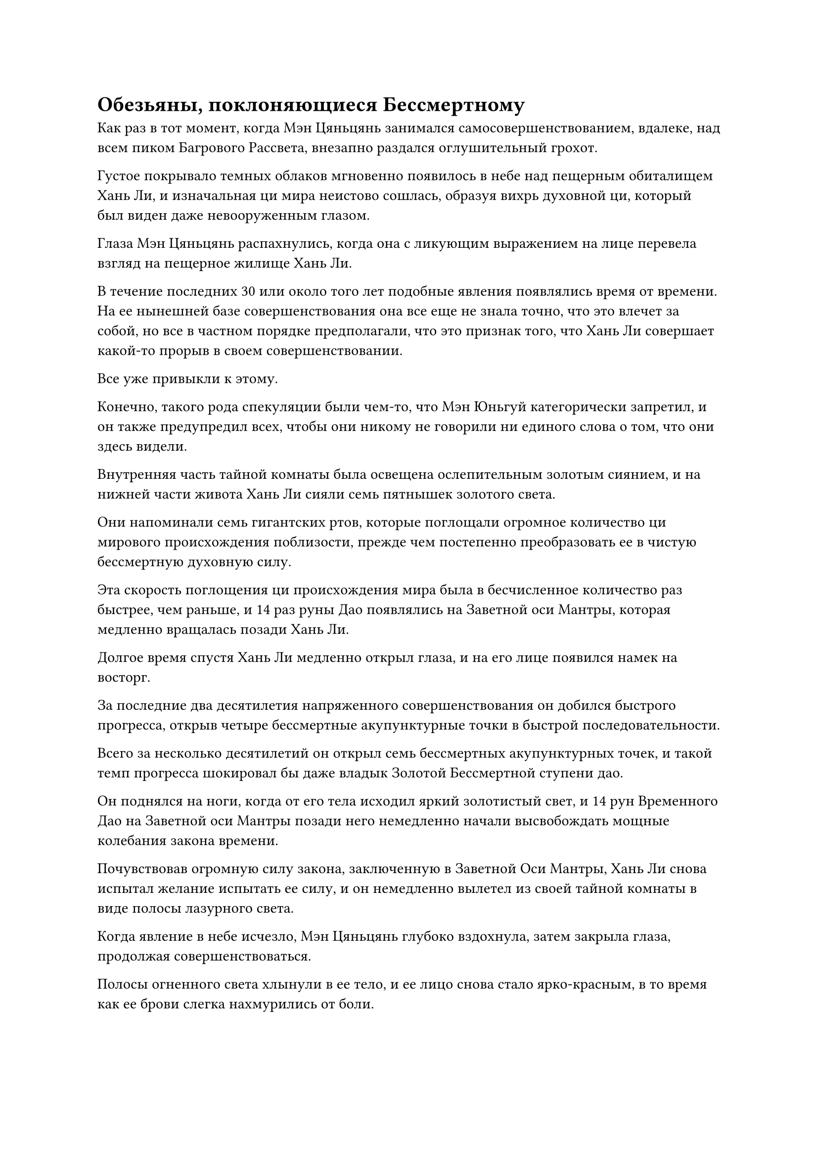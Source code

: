 = Обезьяны, поклоняющиеся Бессмертному

Как раз в тот момент, когда Мэн Цяньцянь занимался самосовершенствованием, вдалеке, над всем пиком Багрового Рассвета, внезапно раздался оглушительный грохот.

Густое покрывало темных облаков мгновенно появилось в небе над пещерным обиталищем Хань Ли, и изначальная ци мира неистово сошлась, образуя вихрь духовной ци, который был виден даже невооруженным глазом.

Глаза Мэн Цяньцянь распахнулись, когда она с ликующим выражением на лице перевела взгляд на пещерное жилище Хань Ли.

В течение последних 30 или около того лет подобные явления появлялись время от времени. На ее нынешней базе совершенствования она все еще не знала точно, что это влечет за собой, но все в частном порядке предполагали, что это признак того, что Хань Ли совершает какой-то прорыв в своем совершенствовании.

Все уже привыкли к этому.

Конечно, такого рода спекуляции были чем-то, что Мэн Юньгуй категорически запретил, и он также предупредил всех, чтобы они никому не говорили ни единого слова о том, что они здесь видели.

Внутренняя часть тайной комнаты была освещена ослепительным золотым сиянием, и на нижней части живота Хань Ли сияли семь пятнышек золотого света.

Они напоминали семь гигантских ртов, которые поглощали огромное количество ци мирового происхождения поблизости, прежде чем постепенно преобразовать ее в чистую бессмертную духовную силу.

Эта скорость поглощения ци происхождения мира была в бесчисленное количество раз быстрее, чем раньше, и 14 раз руны Дао появлялись на Заветной оси Мантры, которая медленно вращалась позади Хань Ли.

Долгое время спустя Хань Ли медленно открыл глаза, и на его лице появился намек на восторг.

За последние два десятилетия напряженного совершенствования он добился быстрого прогресса, открыв четыре бессмертные акупунктурные точки в быстрой последовательности.

Всего за несколько десятилетий он открыл семь бессмертных акупунктурных точек, и такой темп прогресса шокировал бы даже владык Золотой Бессмертной ступени дао.

Он поднялся на ноги, когда от его тела исходил яркий золотистый свет, и 14 рун Временного Дао на Заветной оси Мантры позади него немедленно начали высвобождать мощные колебания закона времени.

Почувствовав огромную силу закона, заключенную в Заветной Оси Мантры, Хань Ли снова испытал желание испытать ее силу, и он немедленно вылетел из своей тайной комнаты в виде полосы лазурного света.

Когда явление в небе исчезло, Мэн Цяньцянь глубоко вздохнула, затем закрыла глаза, продолжая совершенствоваться.

Полосы огненного света хлынули в ее тело, и ее лицо снова стало ярко-красным, в то время как ее брови слегка нахмурились от боли.

Прямо в этот момент Хань Ли появился рядом с ее массивом без всякого предупреждения, затем выпустил вспышку света из кончика своего пальца, которая ударила прямо в глабеллу Мэн Цяньцянь.

Мэн Цяньцянь вздрогнула, когда краснота с ее лица быстро сошла, и она открыла глаза.

Заметив Хань Ли, она поспешно поднялась на ноги, прежде чем присесть в реверансе. "Старейшина Ли".

"Усердно работать над своим совершенствованием - это хорошо, но ты не можешь быть слишком амбициозным. В противном случае ты будешь слишком сильно нагружать свое тело. Слишком много хорошего становится плохим, понятно?"

Вскоре после того, как он покинул свое пещерное жилище, он заметил, что Мэн Цяньцянь была на грани отклонения ци, поэтому он решил помочь ей.

Слабый румянец появился на лице Мэн Цяньцянь, и она усилием воли взяла себя в руки, когда ответила: "Да. Спасибо вам за ваше руководство, старейшина Ли."

"Если не будет никаких неудач, похоже, что вы также сможете проявить зарождающуюся душу через несколько лет. Когда это время придет, у меня будут для тебя другие задания", - заметил Хань Ли, прежде чем снова исчезнуть на месте.

Мэн Цяньцянь поспешно подняла голову, чтобы что-то сказать, но Хань Ли уже нигде не было видно, и она ошеломленно озиралась по сторонам.

В некой долине на территории пика Багрового Рассвета полоса лазурного света спустилась с неба, прежде чем исчезнуть, открыв Хань Ли.

Долина была окружена кольцом гор, которые защищали от холодного ветра, поэтому внутри было довольно тепло. В долине не было снега, и вместо этого она была покрыта травой, которая перемежалась яркими цветами.

Водопад, похожий на пояс из белого нефрита, обрушивался со скалы, выступавшей из каменной поверхности, разбрасывая бесчисленные капли воды во все стороны и делая местность также довольно влажной.

Рядом с водопадом росло несколько фруктовых деревьев, увешанных желтыми персиками, и несколько обезьян, без умолку болтавших, перепрыгивая с дерева на дерево. Здесь были десятки этих обезьян, и они совсем не боялись Хань Ли.

Хань Ли не обращал внимания на этих обезьян, когда он призвал свою мантру "Драгоценная ось" во вспышке золотого света, и слой золотой ряби распространился по воздуху, охватывая область радиусом 100 футов вокруг него, внутри которой находилась половина водопада.

Все, кто находился внутри золотой ряби, мгновенно стали значительно медленнее, снизившись до трети своей первоначальной скорости теперь, когда на Заветной Оси Мантры было более 12 рун Временного Дао.

Одна половина водопада продолжала низвергаться в обычном режиме, в то время как другая половина значительно замедлилась, представляя собой потрясающее зрелище.

Находившиеся поблизости обезьяны немедленно впали в панику, увидев это, и некоторые из них визжали от ужаса, в то время как некоторые другие, казалось, были очень взволнованы, танцуя вокруг и крича от возбуждения.

Прямо в этот момент багровая обезьяна, которая была почти в два раза больше других обезьян, издала протяжный вой, затем взмахнула рукой в воздухе и начала отпрыгивать прочь.

Похоже, это был король обезьян, и все остальные обезьяны немедленно последовали за ним, убегая вдаль.

Хань Ли приподнял бровь, сделав манящее движение одной рукой, и одна из обезьян немедленно потянулась к нему.

На лице обезьяны появилось паническое выражение, когда она непроизвольно подлетела к Хань Ли, пронзительно крича, как будто просила своих товарищей о помощи.

Все остальные обезьяны немедленно остановились как вкопанные и повернулись к королю обезьян.

В глазах короля обезьян появился яркий блеск, указывающий на то, что это было чрезвычайно умное существо, и оно на мгновение заколебалось, прежде чем медленно направиться к Хань Ли.

Все остальные обезьяны также медленно последовали за ним, увидев это.

Обезьяна, которую потянуло к Хань Ли, быстро вошла в область, окруженную золотой рябью, и ее размахивающие руки мгновенно замедлились до трети от их первоначальной скорости, в то время как ее панические визги также удлинились, издавая чрезвычайно странный звук.

На лице обезьяны все еще было выражение паники, но она также выглядела довольно шокированной, явно встревоженной замедлением времени вокруг нее.

Хань Ли слегка кивнул, увидев это.

Он поймал обезьяну не ради забавы. Вместо этого он просто хотел понаблюдать за воздействием мантры "Заветная ось" на живые существа.

Обезьяны приблизились к Хань Ли во главе со своим королем, затем упали на колени и поклонились ему, прежде чем поднять на него умоляющие взгляды.

"Я вижу, ты довольно умная обезьяна. Будьте уверены, у меня нет намерения причинять вред вашим собратьям", - сказал Хань Ли, слегка кивнув королю обезьян, и взмахом рукава обезьяна была возвращена в стаю, опустившись на землю совершенно невредимой.

В то же время Хань Ли указал пальцем вперед, чтобы выпустить вспышку лазурного света, которая разделилась на несколько десятков вспышек, каждая из которых проникла в тело обезьяны.

Лазурный свет мгновенно превратился в волну тепла, которая разлилась по телам обезьян, создавая ощущение неописуемого комфорта.

Внезапно над телом короля обезьян появился слой малинового света, и свет вспыхнул несколько раз, прежде чем исчезнуть.

В глазах короля обезьян появилось ошеломленное выражение, но затем он немедленно пришел в себя, и его глаза стали еще более умными, чем раньше, когда он заставил всех обезьян снова поклониться Хань Ли.

Это была довольно поэтичная сцена с обезьянами, поклоняющимися бессмертному перед живописным водопадом.

Хань Ли не обращал внимания на обезьян, поскольку он еще некоторое время проверял силу мантры "Заветная ось", и на его лице появилось довольное выражение.

Если бы он снова встретился с Фан Пэном в его нынешней форме, он ни за что не боролся бы так сильно. На самом деле, он смог бы легко победить его.

Теперь, когда у него была эта Заветная Ось Мантры, он, наконец, обладал мощным инструментом самосохранения в Царстве Бессмертных.

Поразмыслив о чем-то некоторое время, он внезапно полетел обратно к вершине пика Багрового Рассвета в виде полосы лазурного света.

Король обезьян ошеломленно смотрел на удаляющуюся фигуру Хань Ли, в то время как другие обезьяны оглядывались по сторонам, слегка растерявшись, не зная, что делать.

……

Хань Ли быстро вернулся в свою пещерную обитель, чтобы продолжить уединение, и еще несколько лет пролетели в мгновение ока.

Внутри пещерного жилища Хань Ли сидел, скрестив ноги, и золотой свет разливался по всему его телу, в то время как семь бессмертных акупунктурных точек на его животе непрерывно мигали, поглощая исходную ци мира, которая постоянно поступала в комнату.

Долгое время спустя он медленно открыл глаза, и золотистый свет, исходящий от его тела, померк, когда он слегка нахмурил брови.

С тех пор, как он открыл свою седьмую бессмертную акупунктурную точку, скорость его совершенствования довольно резко снизилась.

На самом деле он прогрессировал не так уж медленно. По сравнению с другими Истинными Бессмертными с той же базой культивирования, он все еще добивался гораздо более быстрого прогресса, но, привыкнув к быстрому прогрессу, которого он добивался раньше, это был немного обескураживающий поворот событий.

Хань Ли поднялся на ноги, заложил руки за спину и начал расхаживать взад-вперед по своему пещерному обиталищу, казалось, о чем-то размышляя.

Мгновение спустя он остановился как вкопанный, по-видимому, приняв какое-то решение, и направился к выходу из пещерного жилища.

При обычных обстоятельствах такой темп совершенствования не был бы проблемой, но проблема заключалась в том, что он все еще был далек от безопасности.

Фан Пан был мертв, но таинственная фигура позади него все еще существовала, и никто не знал, когда он появится.

Он восстановил свои Лазурные бамбуковые мечи Облачного боя и совершенствовал их в течение нескольких лет. Кроме того, его база совершенствования значительно продвинулась вперед, и теперь он обладал Заветной Осью Мантры, но у него все еще не было большой уверенности в том, что он сможет справиться с этим человеком.

Сейчас было не время почивать на лаврах. Ему все еще нужно было как можно быстрее достичь большей силы.

Лучшим способом повысить скорость своего совершенствования было, естественно, употребление таблеток.

Из-за быстрого прогресса, которого он добивался до сих пор, он не особо задумывался о приобретении таблеток. Однако теперь пришло время выйти и поискать какие-нибудь подходящие ему таблетки. За эти десятилетия уединения у него созрела партия обычных спиртовых лекарств 10 000-летней давности, и также пришло время завершить три миссии, которые он должен был выполнить за 100 лет пребывания в секте.

Раздался взрыв глухого грохота, когда ограничения на пике Багрового Рассвета медленно отступили, создавая яркое и красочное шоу огней.

Увидев это, Сунь Бучжэн и остальные немедленно собрались перед входом в пещерную обитель Хань Ли.

Ворота пещерной обители медленно открылись, и Хань Ли появился изнутри.

"Добро пожаловать, старейшина Ли!" - хором поприветствовала группа из девяти слуг.

"Мэн Юньгуй все еще не вернулся?" Спросила Хань Ли.

Из девяти слуг и Сунь Бучжэн, и Мэн Цяньцянь уже достигли стадии Зарождения Души, в то время как большинство остальных также достигли поздней стадии формирования Ядра.

Трое из 10 слуг успешно проявили зарождающиеся души за последние несколько десятилетий, и это был довольно значительный прогресс, даже в Дао Пылающего Дракона. В частности, способности Мэн Цяньцянь к самосовершенствованию, казалось, были немного выше даже у ее брата.

"Мэн Юньгуй все еще не вернулся с миссии, которую вы ему поручили, старейшина Ли", - сообщил Сунь Бучжэн.

Намек на беспокойство появился на лице Мэн Цяньцянь при упоминании о ее брате, и брови Хань Ли тоже слегка нахмурились, услышав это.

База совершенствования Мэн Юньгуя была не очень развитой, и Хань Ли мог только надеяться, что он не столкнулся ни с какими неприятностями.

С двумя сокровищами, которые Хань Ли даровал ему для защиты, и его статусом слуги Хань Ли, с ним все должно было быть в порядке, пока он не рискнул покинуть территорию Дао Пылающего Дракона.

"Вы все очень усердно трудились, присматривая за пещерным обиталищем все эти годы. Примите эти таблетки в качестве награды".

Взмахнув рукой, перед каждым из девяти слуг опустились пузырьки с таблетками.

"Спасибо, старейшина Ли!"

Сунь Бучжэн и остальные были в восторге и немедленно убрали флаконы, прежде чем отвесить благодарственные поклоны.

#pagebreak()
